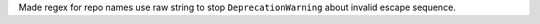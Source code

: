 Made regex for repo names use raw string to stop ``DeprecationWarning`` about invalid escape sequence.
